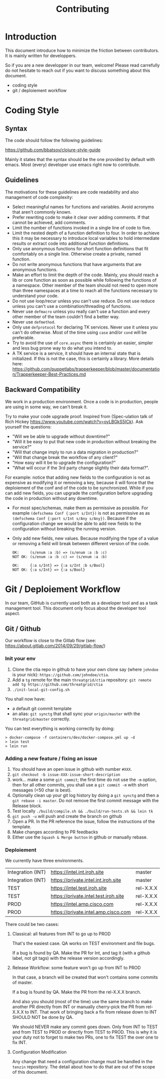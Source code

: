 #+Title: Contributing

* Introduction

This document introduce how to minimize the friction between contributors.
It is mainly written for developpers.

So if you are a new developper in our team, welcome! Please read carrefully do
not hesitate to reach out if you want to discuss something about this document.

- coding style
- git / deploiement workflow

* Coding Style

** Syntax

The code should follow the following guidelines:

https://github.com/bbatsov/clojure-style-guide

Mainly it states that the syntax should be the one provided by default with emacs.
Most (every) developer use emacs right now to contribute.

** Guidelines

The motivations for these guidelines are code readability and also management of
code complexity:

- Select meaningful names for functions and variables. Avoid acronyms that
  aren't commonly known.
- Prefer rewriting code to make it clear over adding comments. If that cannot be
  achieved, add comments.
- Limit the number of functions invoked in a single line of code to five.
- Limit the nested depth of a function definition to four. In order to achieve
  this it may be necessary to introduce local variables to hold intermediate
  results or extract code into additional function definitions.
- Only use anonymous functions for short function definitions that fit
  comfortably on a single line. Otherwise create a private, named function.
- Do not write anonymous functions that have arguments that are anonymous
  functions.
- Make an effort to limit the depth of the code. Mainly, you should reach a lib
  or core function as soon as possible while following the functions of a
  namespace. Other member of the team should not need to open more than three
  namespaces at a time to reach all the functions necessary to understand your
  code.
- Do not use loop/recur unless you can't use reduce. Do not use reduce unless
  you can't use a combination/threading of functions.
- Never use ~defmacro~ unless you really can't use a function and every other
  member of the team couldn't find a better way.
- Never use ~defmethod~.
- Only use ~defprotocol~ for declaring TK services. Never use it unless you
  can't do otherwise. Most of the time using ~case~ and/or ~cond~ will be preferable.
- Try to avoid the use of ~core.async~ there is certainly an easier, simpler and
  less bug prone way to do what you intend to.
- A TK service is a service, it should have an internal state that is initialized.
  If this is not the case, this is certainly a library. More details here:
  https://github.com/puppetlabs/trapperkeeper/blob/master/documentation/Trapperkeeper-Best-Practices.md

** Backward Compatibility

We work in a production environment.
Once a code is in production, people are using in some way, we can't break it.

Try to make your code upgrade proof.
Inspired from (Spec-ulation talk of Rich Hickey
https://www.youtube.com/watch?v=oyLBGkS5ICk).
Ask yourself the questions:

- "Will we be able to upgrade without downtime?"
- "Will it be easy to put that new code in production without breaking the service?"
- "Will that change imply to run a data migration in production?"
- "Will that change break the workflow of any client?"
- "How easy will it be to upgrade the configuration?"
- "What will occur if the 3rd party change slightly their data format?".

For example: notice that adding new fields to the configuration is not as
expensive as modifying it or removing a key, because it will force that the
deploiement of the conf and of the code to be synchronized. While if you can add
new fields, you can upgrade the configuration before upgrading the code in
production without any downtime.

- For most spec/schemas, make them as permissive as possible.
  For example ~(defschema Conf {:port s/Int})~ is not as permissive as
  as ~(defschema Conf {:port s/Int s/Any s/Any})~.
  Because if the configuration change we would be able to add new fields
  to the configuration without breaking the running version.
- Only add new fields, new values.
  Because modifying the type of a value or removing a field will
  break between different version of the code.
  #+BEGIN_SRC
  OK:     (s/enum :a :b) => (s/enum :a :b :c)
  NOT OK: (s/enum :a :b :c) => (s/enum :a :b)

  OK:     {:a s/Int} => {:a s/Int :b s/Bool}
  NOT OK: {:a s/Int} => {:a s/Bool}
  #+END_SRC


* Git / Deploiement Workflow

In our team, GitHub is currently used both as a developer tool and as a task
management tool. This document only focus about the developer tool aspect.

** Git / Github

Our workflow is close to the Gitlab flow (see:
https://about.gitlab.com/2014/09/29/gitlab-flow/)

*** Init your env

1) Clone the ctia repo in github to have your own clone say (where =johndoe= is your nick):
   =https://github.com/johndoe/ctia=.
2) Add a =tg= remote for the main =threatgrid/ctia= repository:
   =git remote add tg https://github.com/threatgrid/ctia=
3) =./init-local-git-config.sh=

You shall now have:

- a default git commit template
- an alias: =git synctg= that shall sync your =origin/master= with the =threatgrid/master= correctly.

You can test everything is working correctly by doing:

#+BEGIN_SRC
> docker-compose -f containers/dev/docker-compose.yml up -d
> lein test
> lein run
#+END_SRC

*** Adding a new feature / fixing an issue

1. You should have an open issue in github with number ~#XXX~.
2. ~git checkout -b issue-XXX-issue-short-description~
3. work... make a some ~git commit~;
   the first time do not use the =-m= option, then for all other commits,
   you shall use a =git commit -m= with short messages (<50 char is best).
4. Optionally clean up your git log history by doing a
   ~git synctg~ and then a ~git rebase -i master~.
   Do not remove the first commit message with the Release block.
5. Test locally ~./build/compile.sh && ./build/run-tests.sh && lein tk~
6. ~git push -u~ will push and create the branch on github
7. Open a PR. In the PR reference the issue, follow the instructions of the template.
8. Make changes according to PR feedbacks
9. Either use the =Squash & Merge button= in github or manually rebase.

*** Deploiement

We currently have three environments.

| Integration (INT) | https://intel.int.iroh.site          | master    |
| Integration (INT) | https://private.intel.int.iroh.site  | master    |
| TEST              | https://intel.test.iroh.site         | rel-X.X.X |
| TEST              | https://private.intel.test.iroh.site | rel-X.X.X |
| PROD              | https://intel.amp.cisco.com          | rel-X.X.X |
| PROD              | https://private.intel.amp.cisco.com  | rel-X.X.X |

There could be two cases:

**** Classical: all features from INT to go up to PROD

That's the easiest case. QA works on TEST environment and file bugs.

If a bug is found by QA. Make the PR for Int, and tag it (with a github label,
not git tags) with the release version accordingly.

**** Release Workflow: some feature won't go up from INT to PROD

In that case, a branch will be created that won't contains some commits of master.

If a bug is found by QA. Make the PR from the rel-X.X.X branch.

And also you should (most of the time) use the same branch to make another PR
directly from INT or manually cherry-pick the PR from rel-X.X.X to INT. That
work of bringing back a fix from release down to INT SHOULD NOT be done by QA.

We should NEVER make any commit goes down.
Only from INT to TEST and from TEST to PROD or directly from TEST to PROD.
This is why it is your duty not to forget to make two PRs, one to fix TEST the
over one to fix INT.

**** Configuration Modification

Any change that need a configuration change must be handled in the ~tenzin~
repository. The detail about how to do that are out of the scope of this document.
